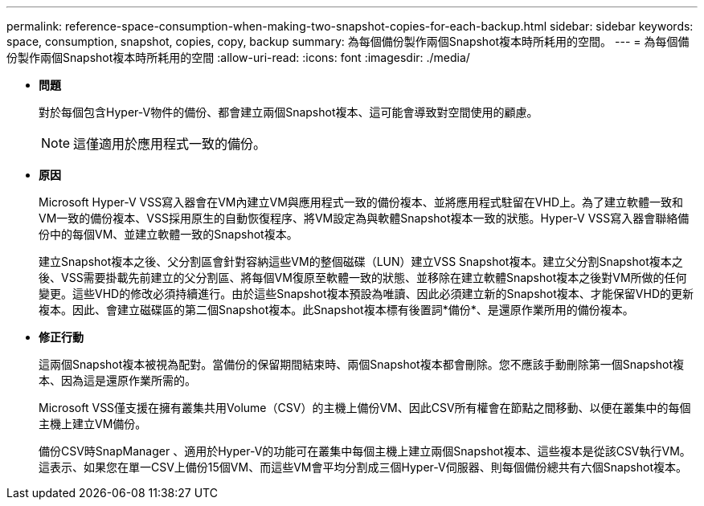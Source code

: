 ---
permalink: reference-space-consumption-when-making-two-snapshot-copies-for-each-backup.html 
sidebar: sidebar 
keywords: space, consumption, snapshot, copies, copy, backup 
summary: 為每個備份製作兩個Snapshot複本時所耗用的空間。 
---
= 為每個備份製作兩個Snapshot複本時所耗用的空間
:allow-uri-read: 
:icons: font
:imagesdir: ./media/


* *問題*
+
對於每個包含Hyper-V物件的備份、都會建立兩個Snapshot複本、這可能會導致對空間使用的顧慮。

+

NOTE: 這僅適用於應用程式一致的備份。

* *原因*
+
Microsoft Hyper-V VSS寫入器會在VM內建立VM與應用程式一致的備份複本、並將應用程式駐留在VHD上。為了建立軟體一致和VM一致的備份複本、VSS採用原生的自動恢復程序、將VM設定為與軟體Snapshot複本一致的狀態。Hyper-V VSS寫入器會聯絡備份中的每個VM、並建立軟體一致的Snapshot複本。

+
建立Snapshot複本之後、父分割區會針對容納這些VM的整個磁碟（LUN）建立VSS Snapshot複本。建立父分割Snapshot複本之後、VSS需要掛載先前建立的父分割區、將每個VM復原至軟體一致的狀態、並移除在建立軟體Snapshot複本之後對VM所做的任何變更。這些VHD的修改必須持續進行。由於這些Snapshot複本預設為唯讀、因此必須建立新的Snapshot複本、才能保留VHD的更新複本。因此、會建立磁碟區的第二個Snapshot複本。此Snapshot複本標有後置詞*備份*、是還原作業所用的備份複本。

* *修正行動*
+
這兩個Snapshot複本被視為配對。當備份的保留期間結束時、兩個Snapshot複本都會刪除。您不應該手動刪除第一個Snapshot複本、因為這是還原作業所需的。

+
Microsoft VSS僅支援在擁有叢集共用Volume（CSV）的主機上備份VM、因此CSV所有權會在節點之間移動、以便在叢集中的每個主機上建立VM備份。

+
備份CSV時SnapManager 、適用於Hyper-V的功能可在叢集中每個主機上建立兩個Snapshot複本、這些複本是從該CSV執行VM。這表示、如果您在單一CSV上備份15個VM、而這些VM會平均分割成三個Hyper-V伺服器、則每個備份總共有六個Snapshot複本。


